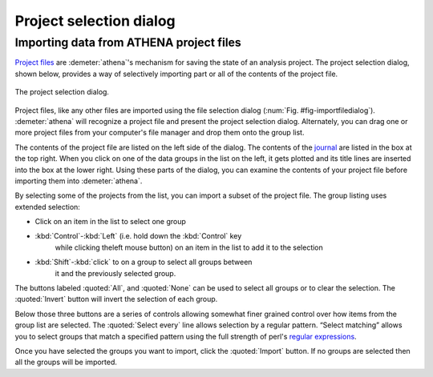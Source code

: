 .. _project_selection_sec:

Project selection dialog
========================

Importing data from ATHENA project files
----------------------------------------

`Project files <../output/project.html>`__ are :demeter:`athena`'s mechanism for
saving the state of an analysis project. The project selection dialog,
shown below, provides a way of selectively importing part or all of the
contents of the project file.

.. _fig-projsel:

.. figure:: ../../_images/import_projsel.png
   :target: ../_images/import_projsel.png
   :width: 40%
   :align: center

   The project selection dialog.

Project files, like any other files are imported using the file
selection dialog (:num:`Fig. #fig-importfiledialog`). :demeter:`athena`
will recognize a project file and present the project selection dialog.
Alternately, you can drag one or more project files from your computer's
file manager and drop them onto the group list.

The contents of the project file are listed on the left side of the
dialog. The contents of the `journal <../other/journal.html>`__ are
listed in the box at the top right. When you click on one of the data
groups in the list on the left, it gets plotted and its title lines are
inserted into the box at the lower right. Using these parts of the
dialog, you can examine the contents of your project file before
importing them into :demeter:`athena`.

By selecting some of the projects from the list, you can import a subset
of the project file. The group listing uses extended selection:

-  Click on an item in the list to select one group

- :kbd:`Control`-:kbd:`Left` (i.e. hold down the :kbd:`Control` key
   while clicking theleft mouse button) on an item in the list to add
   it to the selection

- :kbd:`Shift`-:kbd:`click` to on a group to select all groups between
   it and the previously selected group.

The buttons labeled :quoted:`All`, and :quoted:`None` can be used to
select all groups or to clear the selection. The :quoted:`Invert`
button will invert the selection of each group.

Below those three buttons are a series of controls allowing somewhat
finer grained control over how items from the group list are selected.
The :quoted:`Select every` line allows selection by a regular pattern. “Select
matching” allows you to select groups that match a specified pattern
using the full strength of perl's `regular
expressions <../ui/mark.html#using-regular-expressions-to-mark-groups>`__.

Once you have selected the groups you want to import, click the :quoted:`Import`
button. If no groups are selected then all the groups will be imported.
